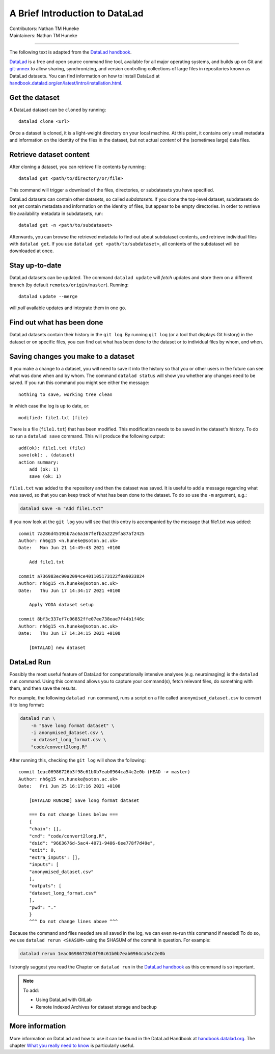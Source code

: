 .. _datalad.rst:

==============================================
A Brief Introduction to DataLad
==============================================
| Contributors: Nathan TM Huneke
| Maintainers: Nathan TM Huneke

------------------------------------------

The following text is adapted from the `DataLad handbook <http://handbook.datalad.org/en/latest/basics/101-180-FAQ.html#dataset-textblock>`_.

`DataLad <https://www.datalad.org>`_ is a free and open source command line tool, available for all
major operating systems, and builds up on Git and `git-annex
<https://git-annex.branchable.com>`__ to allow sharing, synchronizing, and
version controlling collections of large files in repositories known as DataLad datasets. You can find information on
how to install DataLad at `handbook.datalad.org/en/latest/intro/installation.html
<http://handbook.datalad.org/en/latest/intro/installation.html>`_.

Get the dataset
^^^^^^^^^^^^^^^

A DataLad dataset can be ``cloned`` by running::

   datalad clone <url>

Once a dataset is cloned, it is a light-weight directory on your local machine.
At this point, it contains only small metadata and information on the
identity of the files in the dataset, but not actual *content* of the
(sometimes large) data files.

Retrieve dataset content
^^^^^^^^^^^^^^^^^^^^^^^^

After cloning a dataset, you can retrieve file contents by running::

   datalad get <path/to/directory/or/file>

This command will trigger a download of the files, directories, or
subdatasets you have specified.

DataLad datasets can contain other datasets, so called *subdatasets*. If you
clone the top-level dataset, subdatasets do not yet contain metadata and
information on the identity of files, but appear to be empty directories. In
order to retrieve file availability metadata in subdatasets, run::

   datalad get -n <path/to/subdataset>

Afterwards, you can browse the retrieved metadata to find out about
subdataset contents, and retrieve individual files with ``datalad get``. If you
use ``datalad get <path/to/subdataset>``, all contents of the subdataset will
be downloaded at once.

Stay up-to-date
^^^^^^^^^^^^^^^

DataLad datasets can be updated. The command ``datalad update`` will *fetch*
updates and store them on a different branch (by default
``remotes/origin/master``). Running::

   datalad update --merge

will *pull* available updates and integrate them in one go.

Find out what has been done
^^^^^^^^^^^^^^^^^^^^^^^^^^^

DataLad datasets contain their history in the ``git log``.
By running ``git log`` (or a tool that displays Git history) in the dataset or on
specific files, you can find out what has been done to the dataset or to individual files
by whom, and when.

Saving changes you make to a dataset
^^^^^^^^^^^^^^^^^^^^^^^^^^^^^^^^^^^^

If you make a change to a dataset, you will need to save it into the history 
so that you or other users in the future can see what was done when and by whom. The
command ``datalad status`` will show you whether any changes need to be saved. If you run
this command you might see either the message::

    nothing to save, working tree clean

In which case the log is up to date, or::

    modified: file1.txt (file)

There is a file (``file1.txt``) that has been modified. This modification needs to be
saved in the dataset's history. To do so run a ``datalad save`` command. This will
produce the following output::

    add(ok): file1.txt (file)                                                       
    save(ok): . (dataset)                                                           
    action summary:                                                                 
        add (ok: 1)
        save (ok: 1)

``file1.txt`` was added to the repository and then the dataset was saved. It is
useful to add a message regarding what was saved, so that you can keep track of 
what has been done to the dataset. To do so use the ``-m`` argument, e.g.:

.. code-block:: bash

    datalad save -m "Add file1.txt"

If you now look at the ``git log`` you will see that this entry is accompanied by the 
message that file1.txt was added::

    commit 7a286d45195b7ac6a167fefb2a2229fa87af2425
    Author: nh6g15 <n.huneke@soton.ac.uk>
    Date:   Mon Jun 21 14:49:43 2021 +0100

        Add file1.txt

    commit a736983ec90a2094ce401105173122f9a9033824
    Author: nh6g15 <n.huneke@soton.ac.uk>
    Date:   Thu Jun 17 14:34:17 2021 +0100

        Apply YODA dataset setup

    commit 8bf3c337ef7c06852ffe07ee738eae7f44b1f46c
    Author: nh6g15 <n.huneke@soton.ac.uk>
    Date:   Thu Jun 17 14:34:15 2021 +0100

        [DATALAD] new dataset

DataLad Run
^^^^^^^^^^^^

Possibly the most useful feature of DataLad for computationally intensive analyses (e.g. neuroimaging) 
is the ``datalad run`` command. Using this command allows you to capture your command(s), fetch relevant files, 
do something with them, and then save the results. 

For example, the following ``datalad run`` command, runs a script on a file called 
``anonymised_dataset.csv`` to convert it to long format:

.. code-block:: bash

    datalad run \
        -m "Save long format dataset" \
        -i anonymised_dataset.csv \
        -o dataset_long_format.csv \
        "code/convert2long.R"

After running this, checking the ``git log`` will show the following::

    commit 1eac06986726b3f98c61b0b7eab0964ca54c2e0b (HEAD -> master)
    Author: nh6g15 <n.huneke@soton.ac.uk>
    Date:   Fri Jun 25 16:17:16 2021 +0100

        [DATALAD RUNCMD] Save long format dataset
        
        === Do not change lines below ===
        {
        "chain": [],
        "cmd": "code/convert2long.R",
        "dsid": "9663676d-5ac4-4071-9406-6ee778f7d49e",
        "exit": 0,
        "extra_inputs": [],
        "inputs": [
        "anonymised_dataset.csv"
        ],
        "outputs": [
        "dataset_long_format.csv"
        ],
        "pwd": "."
        }
        ^^^ Do not change lines above ^^^

Because the command and files needed are all saved in the log, we can even re-run this command if needed! 
To do so, we use ``datalad rerun <SHASUM>`` using the SHASUM of the commit in question. For example:

.. code-block:: bash

    datalad rerun 1eac06986726b3f98c61b0b7eab0964ca54c2e0b

I strongly suggest you read the Chapter on ``datalad run`` in the `DataLad handbook <http://handbook.datalad.org/en/latest/basics/basics-run.html>`_ 
as this command is so important.

.. note:: 
    
    To add: 

    - Using DataLad with GitLab
    - Remote Indexed Archives for dataset storage and backup

More information
^^^^^^^^^^^^^^^^

More information on DataLad and how to use it can be found in the DataLad Handbook at
`handbook.datalad.org <http://handbook.datalad.org/en/latest/index.html>`_. The chapter
`What you really need to know <http://handbook.datalad.org/en/latest/intro/executive_summary.html#>`_ 
is particularly useful.